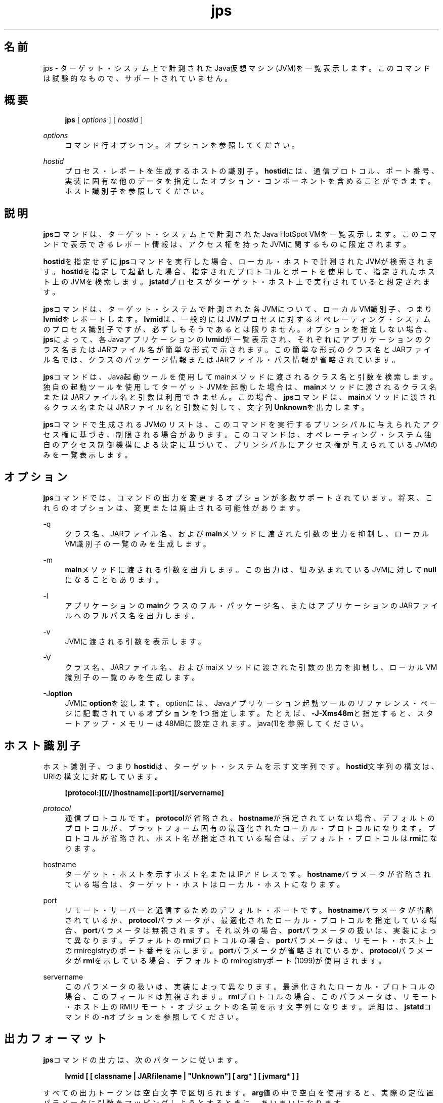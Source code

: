 '\" t
.\" Copyright (c) 2004, 2014, Oracle and/or its affiliates. All rights reserved.
.\"
.\" Title: jps
.\" Language: Japanese
.\" Date: 2013年11月21日
.\" SectDesc: モニタリング・ツール
.\" Software: JDK 8
.\" Arch: 汎用
.\" Part Number: E58104-01
.\" Doc ID: JSSOR
.\"
.if n .pl 99999
.TH "jps" "1" "2013年11月21日" "JDK 8" "モニタリング・ツール"
.\" -----------------------------------------------------------------
.\" * Define some portability stuff
.\" -----------------------------------------------------------------
.\" ~~~~~~~~~~~~~~~~~~~~~~~~~~~~~~~~~~~~~~~~~~~~~~~~~~~~~~~~~~~~~~~~~
.\" http://bugs.debian.org/507673
.\" http://lists.gnu.org/archive/html/groff/2009-02/msg00013.html
.\" ~~~~~~~~~~~~~~~~~~~~~~~~~~~~~~~~~~~~~~~~~~~~~~~~~~~~~~~~~~~~~~~~~
.ie \n(.g .ds Aq \(aq
.el       .ds Aq '
.\" -----------------------------------------------------------------
.\" * set default formatting
.\" -----------------------------------------------------------------
.\" disable hyphenation
.nh
.\" disable justification (adjust text to left margin only)
.ad l
.\" -----------------------------------------------------------------
.\" * MAIN CONTENT STARTS HERE *
.\" -----------------------------------------------------------------
.SH "名前"
jps \- ターゲット・システム上で計測されたJava仮想マシン(JVM)を一覧表示します。このコマンドは試験的なもので、サポートされていません。
.SH "概要"
.sp
.if n \{\
.RS 4
.\}
.nf
\fBjps\fR [ \fIoptions\fR ] [ \fIhostid\fR ]
.fi
.if n \{\
.RE
.\}
.PP
\fIoptions\fR
.RS 4
コマンド行オプション。オプションを参照してください。
.RE
.PP
\fIhostid\fR
.RS 4
プロセス・レポートを生成するホストの識別子。\fBhostid\fRには、通信プロトコル、ポート番号、実装に固有な他のデータを指定したオプション・コンポーネントを含めることができます。ホスト識別子を参照してください。
.RE
.SH "説明"
.PP
\fBjps\fRコマンドは、ターゲット・システム上で計測されたJava HotSpot VMを一覧表示します。このコマンドで表示できるレポート情報は、アクセス権を持ったJVMに関するものに限定されます。
.PP
\fBhostid\fRを指定せずに\fBjps\fRコマンドを実行した場合、ローカル・ホストで計測されたJVMが検索されます。\fBhostid\fRを指定して起動した場合、指定されたプロトコルとポートを使用して、指定されたホスト上のJVMを検索します。\fBjstatd\fRプロセスがターゲット・ホスト上で実行されていると想定されます。
.PP
\fBjps\fRコマンドは、ターゲット・システムで計測された各JVMについて、ローカルVM識別子、つまり\fBlvmid\fRをレポートします。\fBlvmid\fRは、一般的にはJVMプロセスに対するオペレーティング・システムのプロセス識別子ですが、必ずしもそうであるとは限りません。オプションを指定しない場合、\fBjps\fRによって、各Javaアプリケーションの\fBlvmid\fRが一覧表示され、それぞれにアプリケーションのクラス名またはJARファイル名が簡単な形式で示されます。この簡単な形式のクラス名とJARファイル名では、クラスのパッケージ情報またはJARファイル・パス情報が省略されています。
.PP
\fBjps\fRコマンドは、Java起動ツールを使用してmainメソッドに渡されるクラス名と引数を検索します。独自の起動ツールを使用してターゲットJVMを起動した場合は、\fBmain\fRメソッドに渡されるクラス名またはJARファイル名と引数は利用できません。この場合、\fBjps\fRコマンドは、\fBmain\fRメソッドに渡されるクラス名またはJARファイル名と引数に対して、文字列\fBUnknown\fRを出力します。
.PP
\fBjps\fRコマンドで生成されるJVMのリストは、このコマンドを実行するプリンシパルに与えられたアクセス権に基づき、制限される場合があります。このコマンドは、オペレーティング・システム独自のアクセス制御機構による決定に基づいて、プリンシパルにアクセス権が与えられているJVMのみを一覧表示します。
.SH "オプション"
.PP
\fBjps\fRコマンドでは、コマンドの出力を変更するオプションが多数サポートされています。将来、これらのオプションは、変更または廃止される可能性があります。
.PP
\-q
.RS 4
クラス名、JARファイル名、および\fBmain\fRメソッドに渡された引数の出力を抑制し、ローカルVM識別子の一覧のみを生成します。
.RE
.PP
\-m
.RS 4
\fBmain\fRメソッドに渡される引数を出力します。この出力は、組み込まれているJVMに対して\fBnull\fRになることもあります。
.RE
.PP
\-l
.RS 4
アプリケーションの\fBmain\fRクラスのフル・パッケージ名、またはアプリケーションのJARファイルへのフルパス名を出力します。
.RE
.PP
\-v
.RS 4
JVMに渡される引数を表示します。
.RE
.PP
\-V
.RS 4
クラス名、JARファイル名、およびmaiメソッドに渡された引数の出力を抑制し、ローカルVM識別子の一覧のみを生成します。
.RE
.PP
\-J\fBoption\fR
.RS 4
JVMに\fBoption\fRを渡します。optionには、Javaアプリケーション起動ツールのリファレンス・ページに記載されている\fBオプション\fRを1つ指定します。たとえば、\fB\-J\-Xms48m\fRと指定すると、スタートアップ・メモリーは48MBに設定されます。java(1)を参照してください。
.RE
.SH "ホスト識別子"
.PP
ホスト識別子、つまり\fBhostid\fRは、ターゲット・システムを示す文字列です。\fBhostid\fR文字列の構文は、URIの構文に対応しています。
.sp
.if n \{\
.RS 4
.\}
.nf
\fB[protocol:][[//]hostname][:port][/servername]\fR
 
.fi
.if n \{\
.RE
.\}
.PP
\fIprotocol\fR
.RS 4
通信プロトコルです。\fBprotocol\fRが省略され、\fBhostname\fRが指定されていない場合、デフォルトのプロトコルが、プラットフォーム固有の最適化されたローカル・プロトコルになります。プロトコルが省略され、ホスト名が指定されている場合は、デフォルト・プロトコルは\fBrmi\fRになります。
.RE
.PP
hostname
.RS 4
ターゲット・ホストを示すホスト名またはIPアドレスです。\fBhostname\fRパラメータが省略されている場合は、ターゲット・ホストはローカル・ホストになります。
.RE
.PP
port
.RS 4
リモート・サーバーと通信するためのデフォルト・ポートです。\fBhostname\fRパラメータが省略されているか、\fBprotocol\fRパラメータが、最適化されたローカル・プロトコルを指定している場合、\fBport\fRパラメータは無視されます。それ以外の場合、\fBport\fRパラメータの扱いは、実装によって異なります。デフォルトの
\fBrmi\fRプロトコルの場合、\fBport\fRパラメータは、リモート・ホスト上のrmiregistryのポート番号を示します。\fBport\fRパラメータが省略されているか、\fBprotocol\fRパラメータが\fBrmi\fRを示している場合、デフォルトのrmiregistryポート(1099)が使用されます。
.RE
.PP
servername
.RS 4
このパラメータの扱いは、実装によって異なります。最適化されたローカル・プロトコルの場合、このフィールドは無視されます。\fBrmi\fRプロトコルの場合、このパラメータは、リモート・ホスト上のRMIリモート・オブジェクトの名前を示す文字列になります。詳細は、\fBjstatd\fRコマンドの\fB\-n\fRオプションを参照してください。
.RE
.SH "出力フォーマット"
.PP
\fBjps\fRコマンドの出力は、次のパターンに従います。
.sp
.if n \{\
.RS 4
.\}
.nf
\fBlvmid [ [ classname | JARfilename | "Unknown"] [ arg* ] [ jvmarg* ] ]\fR
 
.fi
.if n \{\
.RE
.\}
.PP
すべての出力トークンは空白文字で区切られます。\fBarg\fR値の中で空白を使用すると、実際の定位置パラメータに引数をマッピングしようとするときに、あいまいになります。
.PP
\fB注意:\fR
将来のリリースでこの形式は変更される可能性があるため、\fBjps\fRの出力を解析するスクリプトは作成しないことをお薦めします。\fBjps\fR出力を解析するスクリプトを作成すると、このツールの将来のリリースで、作成したスクリプトの変更が必要になる可能性があります。
.SH "例"
.PP
この項では、\fBjps\fRコマンドの例を示します。
.PP
ローカル・ホスト上で計測されたJVMを一覧表示する場合:
.sp
.if n \{\
.RS 4
.\}
.nf
\fBjps\fR
\fB18027 Java2Demo\&.JAR\fR
\fB18032 jps\fR
\fB18005 jstat\fR
 
.fi
.if n \{\
.RE
.\}
.PP
次の例では、リモート・ホスト上で計測されたJVMを一覧表示します。この例では、\fBjstat\fRサーバーと、その内部RMIレジストリまたは別の外部rmiregistryプロセスのいずれかが、リモート・ホストのデフォルト・ポート(ポート1099)で実行されていると想定しています。また、ローカル・ホストが、リモート・ホストへの有効なアクセス権を持っていることも想定しています。この例には、\fB\-l\fRオプションも含まれ、クラス名またはJARファイル名を詳細な形式で出力します。
.sp
.if n \{\
.RS 4
.\}
.nf
\fBjps \-l remote\&.domain\fR
\fB3002 /opt/jdk1\&.7\&.0/demo/jfc/Java2D/Java2Demo\&.JAR\fR
\fB2857 sun\&.tools\&.jstatd\&.jstatd\fR
 
.fi
.if n \{\
.RE
.\}
.PP
次の例では、RMIレジストリにデフォルトではないポートを使用して、リモート・ホスト上で計測されたJVMを一覧表示します。この例では、内部RMIレジストリがポート2002にバインドされた\fBjstatd\fRサーバーが、リモート・ホスト上で実行されていると想定しています。また、\fB\-m\fRオプションを使用して、一覧表示されたそれぞれのJavaアプリケーションの\fBmain\fRメソッドに渡される引数を組み込んでいます。
.sp
.if n \{\
.RS 4
.\}
.nf
\fBjps \-m remote\&.domain:2002\fR
\fB3002 /opt/jdk1\&.7\&.0/demo/jfc/Java2D/Java2Demo\&.JAR\fR
\fB3102 sun\&.tools\&.jstatd\&.jstatd \-p 2002\fR
 
.fi
.if n \{\
.RE
.\}
.SH "関連項目"
.sp
.RS 4
.ie n \{\
\h'-04'\(bu\h'+03'\c
.\}
.el \{\
.sp -1
.IP \(bu 2.3
.\}
java(1)
.RE
.sp
.RS 4
.ie n \{\
\h'-04'\(bu\h'+03'\c
.\}
.el \{\
.sp -1
.IP \(bu 2.3
.\}
jstat(1)
.RE
.sp
.RS 4
.ie n \{\
\h'-04'\(bu\h'+03'\c
.\}
.el \{\
.sp -1
.IP \(bu 2.3
.\}
jstatd(1)
.RE
.sp
.RS 4
.ie n \{\
\h'-04'\(bu\h'+03'\c
.\}
.el \{\
.sp -1
.IP \(bu 2.3
.\}
rmiregistry(1)
.RE
.br
'pl 8.5i
'bp
